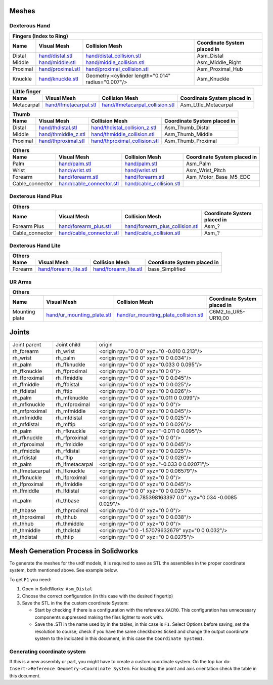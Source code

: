Meshes
========

Dexterous Hand
--------------

.. image:: img/dexterous_hand_reference_frames.png
   :width: 100%
  
===========  =========================================================  =========================================================  ============================
Fingers (Index to Ring)
---------------------------------------------------------------------------------------------------------------------------------------------------------------
Name         Visual Mesh                                                Collision Mesh                                             Coordinate System placed in
===========  =========================================================  =========================================================  ============================
Distal       `<hand/distal.stl>`_                                       `<hand/distal_collision.stl>`_                             Asm_Distal
Middle       `<hand/middle.stl>`_                                       `<hand/middle_collision.stl>`_                             Asm_Middle_Right
Proximal     `<hand/proximal.stl>`_                                     `<hand/proximal_collision.stl>`_                           Asm_Proximal_Hub
Knuckle      `<hand/knuckle.stl>`_                                      Geometry:<cylinder length="0.014" radius="0.007"/>         Asm_Knuckle
===========  =========================================================  =========================================================  ============================

===========  =========================================================  =========================================================  ============================
Little finger
---------------------------------------------------------------------------------------------------------------------------------------------------------------
Name         Visual Mesh                                                Collision Mesh                                             Coordinate System placed in
===========  =========================================================  =========================================================  ============================
Metacarpal   `<hand/lfmetacarpal.stl>`_                                 `<hand/lfmetacarpal_collision.stl>`_                       Asm_Lttle_Metacarpal
===========  =========================================================  =========================================================  ============================

===========  =========================================================  =========================================================  ============================
Thumb
---------------------------------------------------------------------------------------------------------------------------------------------------------------
Name         Visual Mesh                                                Collision Mesh                                             Coordinate System placed in
===========  =========================================================  =========================================================  ============================
Distal       `<hand/thdistal.stl>`_                                     `<hand/thdistal_collision_z.stl>`_                         Asm_Thumb_Distal
Middle       `<hand/thmiddle_z.stl>`_                                   `<hand/thmiddle_collision.stl>`_                           Asm_Thumb_Middle
Proximal     `<hand/thproximal.stl>`_                                   `<hand/thproximal_collision.stl>`_                         Asm_Thumb_Proximal
===========  =========================================================  =========================================================  ============================

=================  ===================================================  =========================================================  ============================
Others
---------------------------------------------------------------------------------------------------------------------------------------------------------------
Name               Visual Mesh                                          Collision Mesh                                             Coordinate System placed in
=================  ===================================================  =========================================================  ============================
Palm               `<hand/palm.stl>`_                                   `<hand/palm.stl>`_                                         Asm_Palm
Wrist              `<hand/wrist.stl>`_                                  `<hand/wrist.stl>`_                                        Asm_Wrist_Pitch
Forearm            `<hand/forearm.stl>`_                                `<hand/forearm.stl>`_                                      Asm_Motor_Base_M5_EDC
Cable_connector    `<hand/cable_connector.stl>`_                        `<hand/cable_collision.stl>`_
=================  ===================================================  =========================================================  ============================

Dexterous Hand Plus
--------------------

=================  ===================================================  =========================================================  ============================
Others
---------------------------------------------------------------------------------------------------------------------------------------------------------------
Name               Visual Mesh                                          Collision Mesh                                             Coordinate System placed in
=================  ===================================================  =========================================================  ============================
Forearm Plus       `<hand/forearm_plus.stl>`_                           `<hand/forearm_plus_collision.stl>`_                       Asm_?
Cable_connector    `<hand/cable_connector.stl>`_                        `<hand/cable_collision.stl>`_                              Asm_?
=================  ===================================================  =========================================================  ============================


Dexterous Hand Lite
--------------------

===========  =========================================================  ===============================================  ============================
Others
-----------------------------------------------------------------------------------------------------------------------------------------------------
Name         Visual Mesh                                                Collision Mesh                                   Coordinate System placed in
===========  =========================================================  ===============================================  ============================
Forearm      `<hand/forearm_lite.stl>`_                                 `<hand/forearm_lite.stl>`_                       base_Simplified
===========  =========================================================  ===============================================  ============================

UR Arms
-------

==============  =============================================  ========================================================  ============================
Others
-----------------------------------------------------------------------------------------------------------------------------------------------------
Name            Visual Mesh                                    Collision Mesh                                            Coordinate System placed in
==============  =============================================  ========================================================  ============================
Mounting plate  `<hand/ur_mounting_plate.stl>`_                `<hand/ur_mounting_plate_collision.stl>`_                 C6M2_to_UR5-UR10,00
==============  =============================================  ========================================================  ============================

Joints
========

+-----------------+-----------------+----------------------------------------------------------------+
|  Joint parent   |   Joint child   |                             origin                             |
+-----------------+-----------------+----------------------------------------------------------------+
| rh_forearm      | rh_wrist        | <origin rpy="0 0 0" xyz="0 -0.010 0.213"/>                     |
+-----------------+-----------------+----------------------------------------------------------------+
| rh_wrist        | rh_palm         | <origin rpy="0 0 0" xyz="0 0 0.034"/>                          |
+-----------------+-----------------+----------------------------------------------------------------+
| rh_palm         | rh_ffknuckle    | <origin rpy="0 0 0" xyz="0.033 0 0.095"/>                      |
+-----------------+-----------------+----------------------------------------------------------------+
| rh_ffknuckle    | rh_ffproximal   | <origin rpy="0 0 0" xyz="0 0 0"/>                              |
+-----------------+-----------------+----------------------------------------------------------------+
| rh_ffproximal   | rh_ffmiddle     | <origin rpy="0 0 0" xyz="0 0 0.045"/>                          |
+-----------------+-----------------+----------------------------------------------------------------+
| rh_ffmiddle     | rh_ffdistal     | <origin rpy="0 0 0" xyz="0 0 0.025"/>                          |
+-----------------+-----------------+----------------------------------------------------------------+
| rh_ffdistal     | rh_fftip        | <origin rpy="0 0 0" xyz="0 0 0.026"/>                          |
+-----------------+-----------------+----------------------------------------------------------------+
| rh_palm         | rh_mfknuckle    | <origin rpy="0 0 0" xyz="0.011 0 0.099"/>                      |
+-----------------+-----------------+----------------------------------------------------------------+
| rh_mfknuckle    | rh_mfproximal   | <origin rpy="0 0 0" xyz="0 0 0"/>                              |
+-----------------+-----------------+----------------------------------------------------------------+
| rh_mfproximal   | rh_mfmiddle     | <origin rpy="0 0 0" xyz="0 0 0.045"/>                          |
+-----------------+-----------------+----------------------------------------------------------------+
| rh_mfmiddle     | rh_mfdistal     | <origin rpy="0 0 0" xyz="0 0 0.025"/>                          |
+-----------------+-----------------+----------------------------------------------------------------+
| rh_mfdistal     | rh_mftip        | <origin rpy="0 0 0" xyz="0 0 0.026"/>                          |
+-----------------+-----------------+----------------------------------------------------------------+
| rh_palm         | rh_rfknuckle    | <origin rpy="0 0 0" xyz="-0.011 0 0.095"/>                     |
+-----------------+-----------------+----------------------------------------------------------------+
| rh_rfknuckle    | rh_rfproximal   | <origin rpy="0 0 0" xyz="0 0 0"/>                              |
+-----------------+-----------------+----------------------------------------------------------------+
| rh_rfproximal   | rh_rfmiddle     | <origin rpy="0 0 0" xyz="0 0 0.045"/>                          |
+-----------------+-----------------+----------------------------------------------------------------+
| rh_rfmiddle     | rh_rfdistal     | <origin rpy="0 0 0" xyz="0 0 0.025"/>                          |
+-----------------+-----------------+----------------------------------------------------------------+
| rh_rfdistal     | rh_rftip        | <origin rpy="0 0 0" xyz="0 0 0.026"/>                          |
+-----------------+-----------------+----------------------------------------------------------------+
| rh_palm         | rh_lfmetacarpal | <origin rpy="0 0 0" xyz="-0.033 0 0.02071"/>                   |
+-----------------+-----------------+----------------------------------------------------------------+
| rh_lfmetacarpal | rh_lfknuckle    | <origin rpy="0 0 0" xyz="0 0 0.06579"/>                        |
+-----------------+-----------------+----------------------------------------------------------------+
| rh_lfknuckle    | rh_lfproximal   | <origin rpy="0 0 0" xyz="0 0 0"/>                              |
+-----------------+-----------------+----------------------------------------------------------------+
| rh_lfproximal   | rh_lfmiddle     | <origin rpy="0 0 0" xyz="0 0 0.045"/>                          |
+-----------------+-----------------+----------------------------------------------------------------+
| rh_lfmiddle     | rh_lfdistal     | <origin rpy="0 0 0" xyz="0 0 0.025"/>                          |
+-----------------+-----------------+----------------------------------------------------------------+
| rh_palm         | rh_thbase       | <origin rpy="0 0.785398163397 0.0" xyz="0.034 -0.0085 0.029"/> |
+-----------------+-----------------+----------------------------------------------------------------+
| rh_thbase       | rh_thproximal   | <origin rpy="0 0 0" xyz="0 0 0"/>                              |
+-----------------+-----------------+----------------------------------------------------------------+
| rh_thproximal   | rh_thhub        | <origin rpy="0 0 0" xyz="0 0 0.038"/>                          |
+-----------------+-----------------+----------------------------------------------------------------+
| rh_thhub        | rh_thmiddle     | <origin rpy="0 0 0" xyz="0 0 0"/>                              |
+-----------------+-----------------+----------------------------------------------------------------+
| rh_thmiddle     | rh_thdistal     | <origin rpy="0 0 -1.57079632679" xyz="0 0 0.032"/>             |
+-----------------+-----------------+----------------------------------------------------------------+
| rh_thdistal     | rh_thtip        | <origin rpy="0 0 0" xyz="0 0 0.0275"/>                         |
+-----------------+-----------------+----------------------------------------------------------------+

Mesh Generation Process in Solidworks
======================================

To generate the meshes for the urdf models, it is required to save as STL the assemblies in the proper coordinate system, both mentioned above. See example below.

To get ``F1`` you need:

1. Open in SolidWorks: ``Asm_Distal``
2. Choose the correct configuration (in this case with the desired fingertip) 
3. Save the STL in the the custom coordinate System:

   * Start by checking if there is a configuration with the reference ``XACRO``. This configuration has unnecessary components suppressed making the files lighter to work with.
   * Save the .STl in the name used by in the tables, in this case is ``F1``. Select Options before saving, set the resolution to course, check if you have the same checkboxes ticked and change the output coordinate system to the indicated in this document, in this case the ``Coordinate System1``.
   
.. image:: img/solidworks_configuration.png
  :width: 100%
  

Generating coordinate system
----------------------------

If this is a new assembly or part, you might have to create a custom coordinate system. On the top bar do: ``Insert->Reference Geometry->Coordinate System``. For locating the point and axis orientation check the table in this document.
